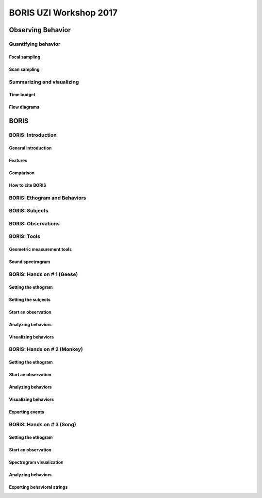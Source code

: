 ========================
BORIS UZI Workshop 2017
========================


Observing Behavior
==================



Quantifying behavior
--------------------


Focal sampling
...............


Scan sampling
..............


Summarizing and visualizing
----------------------------

Time budget
...........


Flow diagrams
.............


BORIS
======


BORIS: Introduction
----------------------


General introduction
.....................


Features
...........


Comparison
...........


How to cite BORIS
..................



BORIS: Ethogram and Behaviors
------------------------------


BORIS: Subjects
------------------------------


BORIS: Observations
---------------------



BORIS: Tools
---------------------


Geometric measurement tools
..............................


Sound spectrogram
....................



BORIS: Hands on # 1 (Geese)
-----------------------------


Setting the ethogram
......................



Setting the subjects
......................



Start an observation
......................



Analyzing behaviors
.....................



Visualizing behaviors
......................



BORIS: Hands on # 2 (Monkey)
-----------------------------


Setting the ethogram
......................


Start an observation
......................


Analyzing behaviors
.....................


Visualizing behaviors
......................


Exporting events
.................




BORIS: Hands on # 3 (Song)
-----------------------------


Setting the ethogram
......................


Start an observation
......................


Spectrogram visualization
..........................


Analyzing behaviors
.....................


Exporting behavioral strings
..............................


























